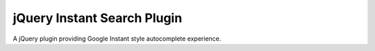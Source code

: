 jQuery Instant Search Plugin
============================

A jQuery plugin providing Google Instant style autocomplete experience.

